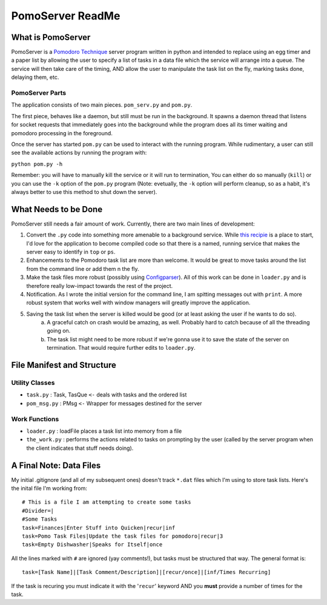 ===================
PomoServer ReadMe
===================

What is PomoServer
===================
PomoServer is a `Pomodoro Technique <http://www.pomodorotechnique.com/>`_ server program written in python and
intended to replace using an egg timer and a paper list by allowing the user
to specify a list of tasks in a data file which the service will arrange into a queue. The service will then take care of the timing, AND allow the user to manipulate the task list on the fly, marking tasks done, delaying them, etc.

PomoServer Parts
-----------------
The application consists of two main pieces. ``pom_serv.py`` and ``pom.py``.

The first piece, behaves like a daemon, but still must be run in the background.
It spawns a daemon thread that listens for socket requests that immediately goes
into the background while the program does all its timer waiting and pomodoro
processing in the foreground.

Once the server has started ``pom.py`` can be used to interact with the running
program. While rudimentary, a user can still see the available actions by running
the program with:

``python pom.py -h``

Remember: you will have to manually kill the service or it will run to termination,
You can either do so manually (``kill``) or you can use the ``-k`` option of the ``pom.py``
program (Note: evetually, the ``-k`` option will perform cleanup, so as a habit, it's always better
to use this method to shut down the server).

What Needs to be Done
=======================
PomoServer still needs a fair amount of work. Currently, there are two main lines of development:

1. Convert the ``.py`` code into something more amenable to a background service. While `this recipie <http://code.activestate.com/recipes/278731/>`_ is a place to start, I'd love for the application to become compiled code so that there is a named, running service that makes the server easy to identify in ``top`` or ``ps``.
2. Enhancements to the Pomodoro task list are more than welcome. It would be great to move tasks around the list from the command line or add them n the fly.
3. Make the task files more robust (possibly using `Configparser <http://docs.python.org/library/configparser.html>`_). All of this work can be done in ``loader.py`` and is therefore really low-impact towards the rest of the project.
4. Notification. As I wrote the initial version for the command line, I am spitting messages out with ``print``. A more robust system that works well with window managers will greatly improve the application.
5. Saving the task list when the server is killed would be good (or at least asking the user if he wants to do so).
    a) A graceful catch on crash would be amazing, as well. Probably hard to catch because of all the threading going on.
    b) The task list might need to be more robust if we're gonna use it to save the state of the server on termination. That would require further edits to ``loader.py``.

File Manifest and Structure
============================

Utility Classes
-----------------
- ``task.py`` : Task, TasQue ``<-`` deals with tasks and the ordered list
- ``pom_msg.py`` : PMsg ``<-`` Wrapper for messages destined for the server

Work Functions
----------------
- ``loader.py`` : loadFile places a task list into memory from a file
- ``the_work.py`` : performs the actions related to tasks on prompting by the user (called by the server program when the client indicates that stuff needs doing).

    
A Final Note: Data Files
==========================
My initial .gitignore (and all of my subsequent ones) doesn't track ``*.dat`` files which I'm using
to store task lists. Here's the inital file I'm working from::

    # This is a file I am attempting to create some tasks
    #Divider=|
    #Some Tasks
    task=Finances|Enter Stuff into Quicken|recur|inf
    task=Pomo Task Files|Update the task files for pomodoro|recur|3
    task=Empty Dishwasher|Speaks for Itself|once

All the lines marked with ``#`` are ignored (yay comments!), but tasks must be structured that way.
The general format is::
    
    task=[Task Name]|[Task Comment/Description]|[recur/once]|[inf/Times Recurring]

If the task is recuring you must indicate it with the '``recur``' keyword AND you **must** provide
a number of times for the task.